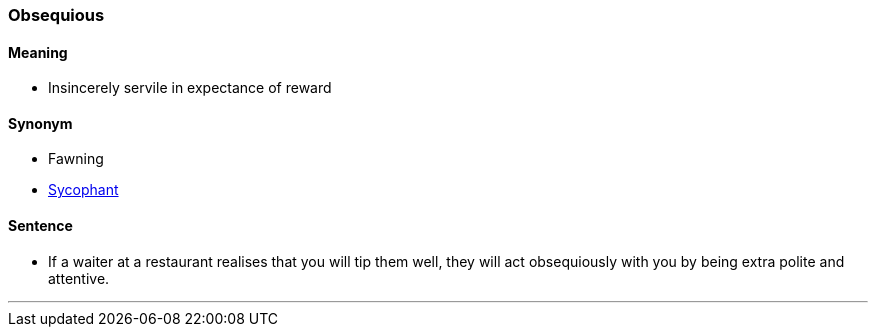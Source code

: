 === Obsequious

==== Meaning

* Insincerely servile in expectance of reward

==== Synonym

* Fawning
* link:#_sycophant[Sycophant]

==== Sentence

* If a waiter at a restaurant realises that you will tip them well, they will act [.underline]#obsequiously# with you by being extra polite and attentive.

'''